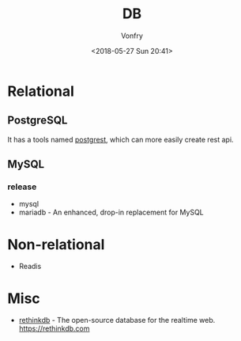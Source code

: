 #+TITLE: DB
#+DATE: <2018-05-27 Sun 20:41>
#+AUTHOR: Vonfry

* Relational

** PostgreSQL
   It has a tools named [[https://github.com/PostgREST/postgrest][postgrest]], which can more easily create rest api.

** MySQL

*** release
    - mysql
    - mariadb - An enhanced, drop-in replacement for MySQL

* Non-relational
  - Readis


* Misc

  - [[https://github.com/rethinkdb/rethinkdb][rethinkdb]] - The open-source database for the realtime web. https://rethinkdb.com
